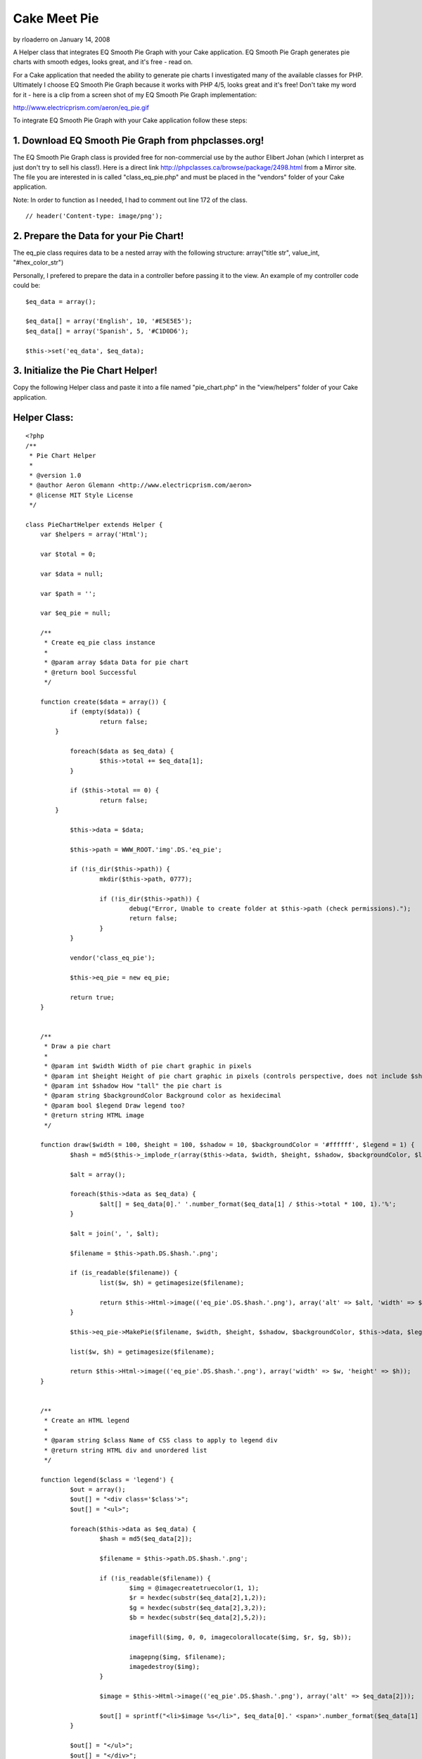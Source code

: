 Cake Meet Pie
=============

by rloaderro on January 14, 2008

A Helper class that integrates EQ Smooth Pie Graph with your Cake
application. EQ Smooth Pie Graph generates pie charts with smooth
edges, looks great, and it's free - read on.

For a Cake application that needed the ability to generate pie charts
I investigated many of the available classes for PHP. Ultimately I
choose EQ Smooth Pie Graph because it works with PHP 4/5, looks great
and it's free! Don't take my word for it - here is a clip from a
screen shot of my EQ Smooth Pie Graph implementation:

`http://www.electricprism.com/aeron/eq_pie.gif`_

To integrate EQ Smooth Pie Graph with your Cake application follow
these steps:


1. Download EQ Smooth Pie Graph from phpclasses.org!
````````````````````````````````````````````````````

The EQ Smooth Pie Graph class is provided free for non-commercial use
by the author Elibert Johan (which I interpret as just don't try to
sell his class!). Here is a direct link
`http://phpclasses.ca/browse/package/2498.html`_ from a Mirror site.
The file you are interested in is called "class_eq_pie.php" and must
be placed in the "vendors" folder of your Cake application.

Note: In order to function as I needed, I had to comment out line 172
of the class.

::

    
    // header('Content-type: image/png');



2. Prepare the Data for your Pie Chart!
```````````````````````````````````````

The eq_pie class requires data to be a nested array with the following
structure: array("title str", value_int, "#hex_color_str")

Personally, I prefered to prepare the data in a controller before
passing it to the view. An example of my controller code could be:

::

    
    $eq_data = array();
    
    $eq_data[] = array('English', 10, '#E5E5E5');
    $eq_data[] = array('Spanish', 5, '#C1D0D6');
    
    $this->set('eq_data', $eq_data);



3. Initialize the Pie Chart Helper!
```````````````````````````````````

Copy the following Helper class and paste it into a file named
"pie_chart.php" in the "view/helpers" folder of your Cake application.


Helper Class:
`````````````

::

    <?php 
    /**
     * Pie Chart Helper
     *
     * @version 1.0
     * @author Aeron Glemann <http://www.electricprism.com/aeron>
     * @license MIT Style License
     */
    
    class PieChartHelper extends Helper {
    	var $helpers = array('Html');
    	
    	var $total = 0;
    	
    	var $data = null;
    	
    	var $path = '';
    	
    	var $eq_pie = null;
    
    	/**
    	 * Create eq_pie class instance
    	 *
    	 * @param array $data Data for pie chart
    	 * @return bool Successful
    	 */
    
    	function create($data = array()) {
    		if (empty($data)) {
    			return false;
            }
    
    		foreach($data as $eq_data) {
    			$this->total += $eq_data[1];   
    		}
    
    		if ($this->total == 0) {
    			return false;  
            }
    
    		$this->data = $data;  
    
    		$this->path = WWW_ROOT.'img'.DS.'eq_pie';
    
    		if (!is_dir($this->path)) {			
    			mkdir($this->path, 0777);  
    			
    			if (!is_dir($this->path)) {  
    				debug("Error, Unable to create folder at $this->path (check permissions).");
    				return false;			
    			}
    		}    
    
    		vendor('class_eq_pie');
    
    		$this->eq_pie = new eq_pie;  
    
    		return true;   
    	}
    
    
    	/**
    	 * Draw a pie chart
    	 *
    	 * @param int $width Width of pie chart graphic in pixels
    	 * @param int $height Height of pie chart graphic in pixels (controls perspective, does not include $shadow)
    	 * @param int $shadow How "tall" the pie chart is
    	 * @param string $backgroundColor Background color as hexidecimal
    	 * @param bool $legend Draw legend too?
    	 * @return string HTML image
    	 */
    
    	function draw($width = 100, $height = 100, $shadow = 10, $backgroundColor = '#ffffff', $legend = 1) {
    		$hash = md5($this->_implode_r(array($this->data, $width, $height, $shadow, $backgroundColor, $legend)));
    
    		$alt = array();
    
    		foreach($this->data as $eq_data) {
    			$alt[] = $eq_data[0].' '.number_format($eq_data[1] / $this->total * 100, 1).'%';
    		}
    
    		$alt = join(', ', $alt);    
    
    		$filename = $this->path.DS.$hash.'.png';
    
    		if (is_readable($filename)) {
    			list($w, $h) = getimagesize($filename); 
    
    			return $this->Html->image(('eq_pie'.DS.$hash.'.png'), array('alt' => $alt, 'width' => $w, 'height' => $h));
    		}
    
    		$this->eq_pie->MakePie($filename, $width, $height, $shadow, $backgroundColor, $this->data, $legend); 
    
    		list($w, $h) = getimagesize($filename); 
    
    		return $this->Html->image(('eq_pie'.DS.$hash.'.png'), array('width' => $w, 'height' => $h));
    	}
    
    
    	/**
    	 * Create an HTML legend
    	 *
    	 * @param string $class Name of CSS class to apply to legend div
    	 * @return string HTML div and unordered list 
    	 */
    
    	function legend($class = 'legend') {
    		$out = array();
    		$out[] = "<div class='$class'>";
    		$out[] = "<ul>";
    
    		foreach($this->data as $eq_data) {
    			$hash = md5($eq_data[2]);
    
    			$filename = $this->path.DS.$hash.'.png';
    
    			if (!is_readable($filename)) {				        
    				$img = @imagecreatetruecolor(1, 1);
    				$r = hexdec(substr($eq_data[2],1,2));
    				$g = hexdec(substr($eq_data[2],3,2));
    				$b = hexdec(substr($eq_data[2],5,2));   			  
    
    				imagefill($img, 0, 0, imagecolorallocate($img, $r, $g, $b));
    
    				imagepng($img, $filename);
    				imagedestroy($img);
    			}
    
    			$image = $this->Html->image(('eq_pie'.DS.$hash.'.png'), array('alt' => $eq_data[2]));
    
    			$out[] = sprintf("<li>$image %s</li>", $eq_data[0].' <span>'.number_format($eq_data[1] / $this->total * 100, 1).'%</span>'); 
    		}
    
    		$out[] = "</ul>";
    		$out[] = "</div>";
    
    		return join("\n", $out);
    	}
    
    
    	/**
    	 * Convenience function to merge multi-dimensional array as string
    	 *
    	 * @param array $pieces Multi-dimensional array to merge
    	 * @return string Merged array
    	 */
    
    	function _implode_r($pieces) {
    		$out = "";
    
    		foreach ($pieces as $piece) {
    			if (is_array($piece)) $out .= $this->_implode_r($piece);
    			else $out .= $piece;
    		}
    
    		return $out;
    	} 
    }
    ?>


The Helper is initialized with the "create" function. An example would
be (using the data from step 2):

::

    
    <?php if ($pieChart->create($eq_data)) {
    	// drawing code goes here
    } ?>


The Helper requires write permission (chmod +w) to the "webroot/img"
folder in order to function correctly. It will return an error if that
is not the case.


4. Draw a Pie Chart!
````````````````````

Once the Helper has been initialized you can draw as many charts as
you need with the "draw" function. A complete example would be:

::

    
    <?php if ($pieChart->create($eq_data)) {
    	echo $pieChart->draw(180, 100, 20); 
    } ?>


The parameters used above are 180px for the image width, 100px for the
image height and 20px for the "height" of the graph itself (how tall
it is). Other parameters not specified are "backgroundColor" as a
hexidecimal string (default is white) and "legend" a boolean that
tells the class whether to draw a legend or not (default is true).
Personally I prefered a legend rendered in HTML since it gave me the
control of styling with CSS and the benefit of being more accessible.
So I also added the "legend" function to the Helper which does just
that:

::

    
    <?php if ($pieChart->create($eq_data)) {
    	echo $pieChart->draw(180, 100, 20, '#ffffff', 0); 
    	echo $pieChart->legend(); 
    } ?>


The "legend" function takes an optional parameter "class" which is the
className applied to the bounding div of the legend as a string
(default is legend). The legend itself is an unordered list within the
aforementioned div. An example of the HTML (for styling) could be:

::

    
    <div class='legend'>
    	<ul>
    		<li><img src="/img/eq_pie/00dfbf30c9377fa1bbc0a247fb832f23.png" alt="#E5E5E5" /> Inglés <span>60.0%</span></li>
    		<li><img src="/img/eq_pie/164e9adadaee35857bc637a77b4ed7c5.png" alt="#C1D0D6" /> Español <span>40.0%</span></li>
    	</ul>
    </div>


Note: The legend function actually creates colored images to use for
the key - the benefit of this? You can print the chart and the colors
of the legend key will be retained!


.. _http://phpclasses.ca/browse/package/2498.html: http://phpclasses.ca/browse/package/2498.html
.. _http://www.electricprism.com/aeron/eq_pie.gif: http://www.electricprism.com/aeron/eq_pie.gif
.. meta::
    :title: Cake Meet Pie
    :description: CakePHP Article related to pie chart,smooth pie graph,Helpers
    :keywords: pie chart,smooth pie graph,Helpers
    :copyright: Copyright 2008 rloaderro
    :category: helpers

